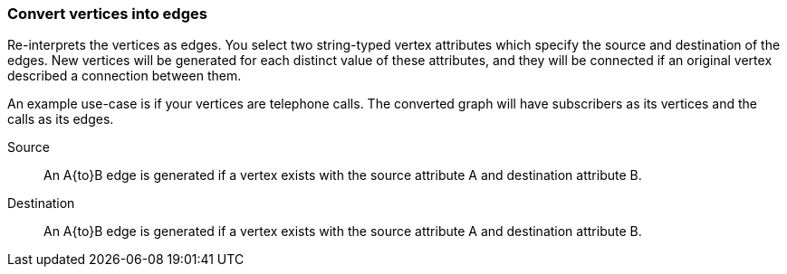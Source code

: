 ### Convert vertices into edges

Re-interprets the vertices as edges. You select two string-typed vertex attributes
which specify the source and destination of the edges. New vertices will be generated for each
distinct value of these attributes, and they will be connected if an original vertex described
a connection between them.

An example use-case is if your vertices are telephone calls. The converted graph will have
subscribers as its vertices and the calls as its edges.

====
[[src]] Source::
An A{to}B edge is generated if a vertex exists with the source attribute A and
destination attribute B.

[[dst]] Destination::
An A{to}B edge is generated if a vertex exists with the source attribute A and
destination attribute B.
====
